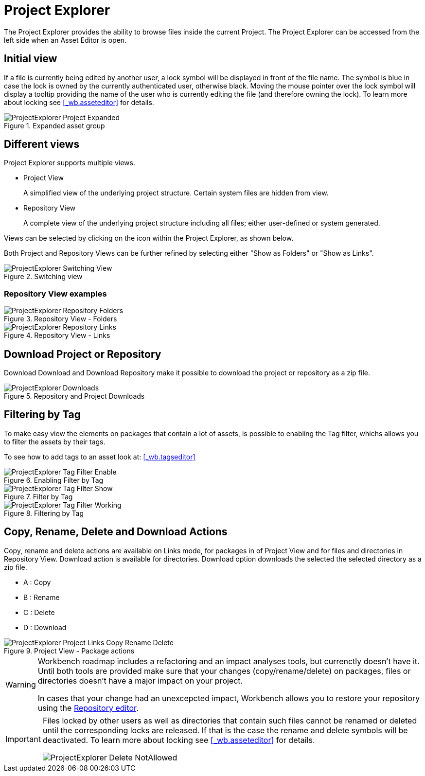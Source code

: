 [[_wb.projectexplorer]]
= Project Explorer


The Project Explorer provides the ability to browse files inside the current Project. The Project Explorer can be accessed from the left side when an Asset Editor is open.

[[_wb.projectexplorerempty]]
== Initial view

If a file is currently being edited by another user, a lock symbol will be displayed in front of the file name.
The symbol is blue in case the lock is owned by the currently authenticated user, otherwise black.
Moving the mouse pointer over the lock symbol will display a tooltip providing the name of the user who is currently editing the file (and therefore owning the lock). To learn more about locking see <<_wb.asseteditor>>
 for details.

.Expanded asset group
image::sharedImages/Workbench/Authoring/ProjectExplorer/ProjectExplorer-Project-Expanded.png[align="center"]


[[_wb.projectexplorerswitchingview]]
== Different views


Project Explorer supports multiple views.

* Project View
+ 
A simplified view of the underlying project structure.
Certain system files are hidden from view.
* Repository View
+ 
A complete view of the underlying project structure including all files; either user-defined or system generated.

Views can be selected by clicking on the icon within the Project Explorer, as shown below.

Both Project and Repository Views can be further refined by selecting either "Show as Folders" or "Show as Links".

.Switching view
image::sharedImages/Workbench/Authoring/ProjectExplorer/ProjectExplorer-Switching-View.png[align="center"]


[[_wb.projectexplorertechnicalview]]
=== Repository View examples

.Repository View - Folders
image::sharedImages/Workbench/Authoring/ProjectExplorer/ProjectExplorer-Repository-Folders.png[align="center"]


.Repository View - Links
image::sharedImages/Workbench/Authoring/ProjectExplorer/ProjectExplorer-Repository-Links.png[align="center"]


[[_wb.projectexplorerdownloads]]
== Download Project or Repository


Download Download and Download Repository make it possible to download the project or repository as a zip file.

.Repository and Project Downloads
image::sharedImages/Workbench/Authoring/ProjectExplorer/ProjectExplorer-Downloads.png[align="center"]


[[_wb.projectexplorerfilteringbytag]]
== Filtering by Tag


To make easy view the elements on packages that contain a lot of assets, is possible to enabling the Tag filter, whichs allows you to filter the assets by their tags.

To see how to add tags to an asset look at: <<_wb.tagseditor>>

.Enabling Filter by Tag
image::sharedImages/Workbench/Authoring/ProjectExplorer/ProjectExplorer-Tag-Filter-Enable.png[align="center"]


.Filter by Tag
image::sharedImages/Workbench/Authoring/ProjectExplorer/ProjectExplorer-Tag-Filter-Show.png[align="center"]


.Filtering by Tag
image::sharedImages/Workbench/Authoring/ProjectExplorer/ProjectExplorer-Tag-Filter-Working.png[align="center"]


[[_wb.projectexplorercopyrenamedeleteactions]]
== Copy, Rename, Delete and Download Actions


Copy, rename and delete actions are available on Links mode, for packages in of Project View and for files and directories in Repository View. Download action is available for directories.
Download option downloads the selected the selected directory as a zip file.

* A : Copy
* B : Rename
* C : Delete
* D : Download


.Project View - Package actions
image::sharedImages/Workbench/Authoring/ProjectExplorer/ProjectExplorer-Project-Links-Copy-Rename-Delete.png[align="center"]

[WARNING]
====
Workbench roadmap includes a refactoring and an impact analyses tools, but currenctly doesn't have it.
Until both tools are provided make sure that your changes (copy/rename/delete) on packages, files or directories doesn't have a major impact on your project.

In cases that your change had an unexcepcted impact, Workbench allows you to restore your repository using the <<_wb.vfsrepositoryeditor,Repository
        editor>>.
====

[IMPORTANT]
====
Files locked by other users as well as directories that contain such files cannot be renamed or deleted until the corresponding locks are released.
If that is the case the rename and delete symbols will be deactivated.
To learn more about locking see <<_wb.asseteditor>>
 for details.


image::sharedImages/Workbench/Authoring/ProjectExplorer/ProjectExplorer-Delete-NotAllowed.png[align="center"]

====
